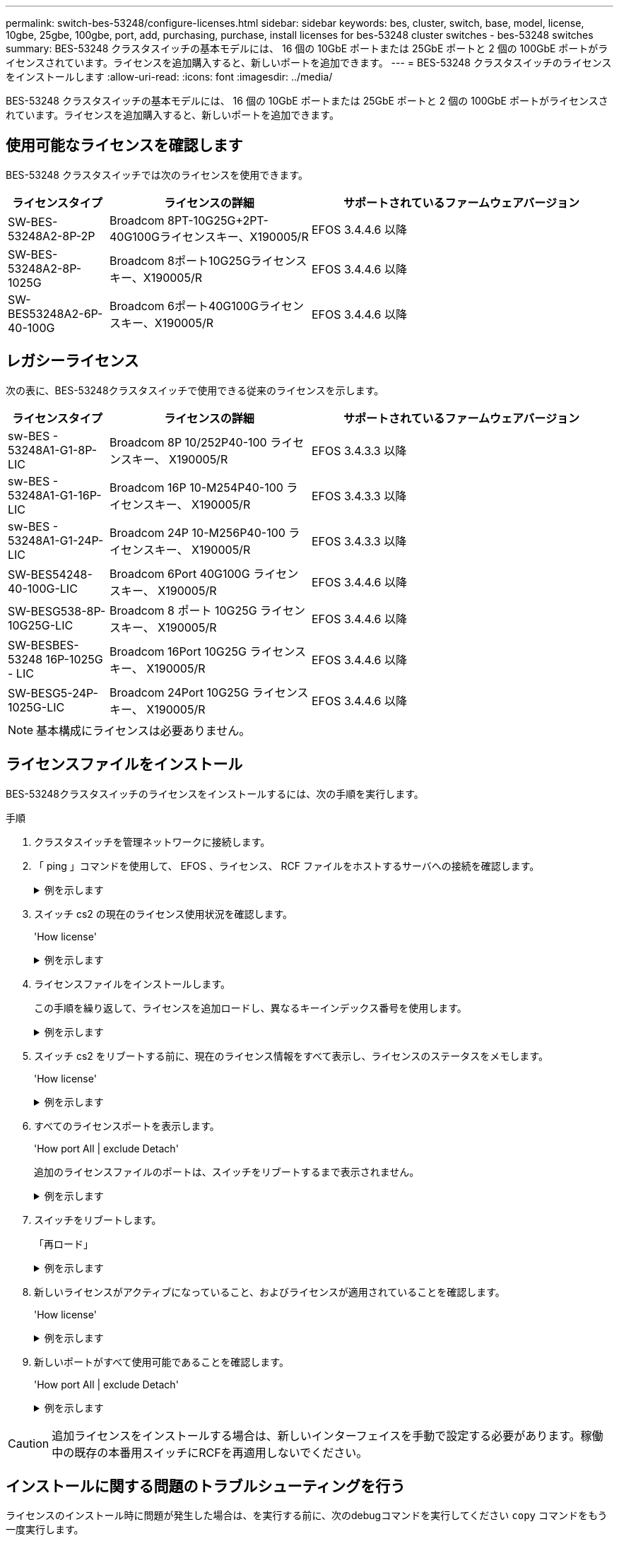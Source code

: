 ---
permalink: switch-bes-53248/configure-licenses.html 
sidebar: sidebar 
keywords: bes, cluster, switch, base, model, license, 10gbe, 25gbe, 100gbe, port, add, purchasing, purchase, install licenses for bes-53248 cluster switches - bes-53248 switches 
summary: BES-53248 クラスタスイッチの基本モデルには、 16 個の 10GbE ポートまたは 25GbE ポートと 2 個の 100GbE ポートがライセンスされています。ライセンスを追加購入すると、新しいポートを追加できます。 
---
= BES-53248 クラスタスイッチのライセンスをインストールします
:allow-uri-read: 
:icons: font
:imagesdir: ../media/


[role="lead"]
BES-53248 クラスタスイッチの基本モデルには、 16 個の 10GbE ポートまたは 25GbE ポートと 2 個の 100GbE ポートがライセンスされています。ライセンスを追加購入すると、新しいポートを追加できます。



== 使用可能なライセンスを確認します

BES-53248 クラスタスイッチでは次のライセンスを使用できます。

[cols="1,2,3"]
|===
| ライセンスタイプ | ライセンスの詳細 | サポートされているファームウェアバージョン 


 a| 
SW-BES-53248A2-8P-2P
 a| 
Broadcom 8PT-10G25G+2PT-40G100Gライセンスキー、X190005/R
 a| 
EFOS 3.4.4.6 以降



 a| 
SW-BES-53248A2-8P-1025G
 a| 
Broadcom 8ポート10G25Gライセンスキー、X190005/R
 a| 
EFOS 3.4.4.6 以降



 a| 
SW-BES53248A2-6P-40-100G
 a| 
Broadcom 6ポート40G100Gライセンスキー、X190005/R
 a| 
EFOS 3.4.4.6 以降

|===


== レガシーライセンス

次の表に、BES-53248クラスタスイッチで使用できる従来のライセンスを示します。

[cols="1,2,3"]
|===
| ライセンスタイプ | ライセンスの詳細 | サポートされているファームウェアバージョン 


 a| 
sw-BES - 53248A1-G1-8P-LIC
 a| 
Broadcom 8P 10/252P40-100 ライセンスキー、 X190005/R
 a| 
EFOS 3.4.3.3 以降



 a| 
sw-BES - 53248A1-G1-16P-LIC
 a| 
Broadcom 16P 10-M254P40-100 ライセンスキー、 X190005/R
 a| 
EFOS 3.4.3.3 以降



 a| 
sw-BES - 53248A1-G1-24P-LIC
 a| 
Broadcom 24P 10-M256P40-100 ライセンスキー、 X190005/R
 a| 
EFOS 3.4.3.3 以降



 a| 
SW-BES54248-40-100G-LIC
 a| 
Broadcom 6Port 40G100G ライセンスキー、 X190005/R
 a| 
EFOS 3.4.4.6 以降



 a| 
SW-BESG538-8P-10G25G-LIC
 a| 
Broadcom 8 ポート 10G25G ライセンスキー、 X190005/R
 a| 
EFOS 3.4.4.6 以降



 a| 
SW-BESBES-53248 16P-1025G - LIC
 a| 
Broadcom 16Port 10G25G ライセンスキー、 X190005/R
 a| 
EFOS 3.4.4.6 以降



 a| 
SW-BESG5-24P-1025G-LIC
 a| 
Broadcom 24Port 10G25G ライセンスキー、 X190005/R
 a| 
EFOS 3.4.4.6 以降

|===

NOTE: 基本構成にライセンスは必要ありません。



== ライセンスファイルをインストール

BES-53248クラスタスイッチのライセンスをインストールするには、次の手順を実行します。

.手順
. クラスタスイッチを管理ネットワークに接続します。
. 「 ping 」コマンドを使用して、 EFOS 、ライセンス、 RCF ファイルをホストするサーバへの接続を確認します。
+
.例を示します
[%collapsible]
====
次の例では、スイッチが IP アドレス 172.19.2.1 のサーバに接続されていることを確認します。

[listing, subs="+quotes"]
----
(cs2)# *ping 172.19.2.1*
Pinging 172.19.2.1 with 0 bytes of data:

Reply From 172.19.2.1: icmp_seq = 0. time= 5910 usec.
----
====
. スイッチ cs2 の現在のライセンス使用状況を確認します。
+
'How license'

+
.例を示します
[%collapsible]
====
[listing, subs="+quotes"]
----
(cs2)# *show license*
Reboot needed.................................. No
Number of active licenses...................... 0

License Index  License Type     Status
-------------- ---------------- -----------

No license file found.
----
====
. ライセンスファイルをインストールします。
+
この手順を繰り返して、ライセンスを追加ロードし、異なるキーインデックス番号を使用します。

+
.例を示します
[%collapsible]
====
次の例では、 SFTP を使用してライセンスファイルをキーインデックス 1 にコピーします。

[listing, subs="+quotes"]
----
(cs2)# *copy sftp://root@172.19.2.1/var/lib/tftpboot/license.dat nvram:license-key 1*
Remote Password:********

Mode........................................... SFTP
Set Server IP.................................. 172.19.2.1
Path........................................... /var/lib/tftpboot/
Filename....................................... license.dat
Data Type...................................... license

Management access will be blocked for the duration of the transfer
Are you sure you want to start? (y/n) *y*

File transfer in progress. Management access will be blocked for the duration of the transfer. Please wait...


License Key transfer operation completed successfully. System reboot is required.
----
====
. スイッチ cs2 をリブートする前に、現在のライセンス情報をすべて表示し、ライセンスのステータスをメモします。
+
'How license'

+
.例を示します
[%collapsible]
====
[listing, subs="+quotes"]
----
(cs2)# *show license*

Reboot needed.................................. Yes
Number of active licenses...................... 0


License Index  License Type      Status
-------------- ----------------- -------------------------------
1              Port              License valid but not applied
----
====
. すべてのライセンスポートを表示します。
+
'How port All | exclude Detach'

+
追加のライセンスファイルのポートは、スイッチをリブートするまで表示されません。

+
.例を示します
[%collapsible]
====
[listing, subs="+quotes"]
----
(cs2)# *show port all | exclude Detach*

                 Admin     Physical   Physical   Link   Link    LACP   Actor
Intf      Type   Mode      Mode       Status     Status Trap    Mode   Timeout
--------- ------ --------- ---------- ---------- ------ ------- ------ --------
0/1              Disable   Auto                  Down   Enable  Enable long
0/2              Disable   Auto                  Down   Enable  Enable long
0/3              Disable   Auto                  Down   Enable  Enable long
0/4              Disable   Auto                  Down   Enable  Enable long
0/5              Disable   Auto                  Down   Enable  Enable long
0/6              Disable   Auto                  Down   Enable  Enable long
0/7              Disable   Auto                  Down   Enable  Enable long
0/8              Disable   Auto                  Down   Enable  Enable long
0/9              Disable   Auto                  Down   Enable  Enable long
0/10             Disable   Auto                  Down   Enable  Enable long
0/11             Disable   Auto                  Down   Enable  Enable long
0/12             Disable   Auto                  Down   Enable  Enable long
0/13             Disable   Auto                  Down   Enable  Enable long
0/14             Disable   Auto                  Down   Enable  Enable long
0/15             Disable   Auto                  Down   Enable  Enable long
0/16             Disable   Auto                  Down   Enable  Enable long
0/55             Disable   Auto                  Down   Enable  Enable long
0/56             Disable   Auto                  Down   Enable  Enable long
----
====
. スイッチをリブートします。
+
「再ロード」

+
.例を示します
[%collapsible]
====
[listing, subs="+quotes"]
----
(cs2)# *reload*

The system has unsaved changes.
Would you like to save them now? (y/n) *y*

Config file 'startup-config' created successfully .

Configuration Saved!
Are you sure you would like to reset the system? (y/n) *y*
----
====
. 新しいライセンスがアクティブになっていること、およびライセンスが適用されていることを確認します。
+
'How license'

+
.例を示します
[%collapsible]
====
[listing, subs="+quotes"]
----
(cs2)# *show license*

Reboot needed.................................. No
Number of installed licenses................... 1
Total Downlink Ports enabled................... 16
Total Uplink Ports enabled..................... 8

License Index  License Type              Status
-------------- ------------------------- -----------------------------------
1              Port                      License applied
----
====
. 新しいポートがすべて使用可能であることを確認します。
+
'How port All | exclude Detach'

+
.例を示します
[%collapsible]
====
[listing, subs="+quotes"]
----
(cs2)# *show port all | exclude Detach*

                 Admin     Physical   Physical   Link   Link    LACP   Actor
Intf      Type   Mode      Mode       Status     Status Trap    Mode   Timeout
--------- ------ --------- ---------- ---------- ------ ------- ------ --------
0/1              Disable    Auto                 Down   Enable  Enable long
0/2              Disable    Auto                 Down   Enable  Enable long
0/3              Disable    Auto                 Down   Enable  Enable long
0/4              Disable    Auto                 Down   Enable  Enable long
0/5              Disable    Auto                 Down   Enable  Enable long
0/6              Disable    Auto                 Down   Enable  Enable long
0/7              Disable    Auto                 Down   Enable  Enable long
0/8              Disable    Auto                 Down   Enable  Enable long
0/9              Disable    Auto                 Down   Enable  Enable long
0/10             Disable    Auto                 Down   Enable  Enable long
0/11             Disable    Auto                 Down   Enable  Enable long
0/12             Disable    Auto                 Down   Enable  Enable long
0/13             Disable    Auto                 Down   Enable  Enable long
0/14             Disable    Auto                 Down   Enable  Enable long
0/15             Disable    Auto                 Down   Enable  Enable long
0/16             Disable    Auto                 Down   Enable  Enable long
0/49             Disable   100G Full             Down   Enable  Enable long
0/50             Disable   100G Full             Down   Enable  Enable long
0/51             Disable   100G Full             Down   Enable  Enable long
0/52             Disable   100G Full             Down   Enable  Enable long
0/53             Disable   100G Full             Down   Enable  Enable long
0/54             Disable   100G Full             Down   Enable  Enable long
0/55             Disable   100G Full             Down   Enable  Enable long
0/56             Disable   100G Full             Down   Enable  Enable long
----
====



CAUTION: 追加ライセンスをインストールする場合は、新しいインターフェイスを手動で設定する必要があります。稼働中の既存の本番用スイッチにRCFを再適用しないでください。



== インストールに関する問題のトラブルシューティングを行う

ライセンスのインストール時に問題が発生した場合は、を実行する前に、次のdebugコマンドを実行してください `copy` コマンドをもう一度実行します。

使用するデバッグコマンド: debug transferおよびdebug license(ライセンスのデバッグ

.例を示します
[%collapsible]
====
[listing, subs="+quotes"]
----
(cs2)# *debug transfer*
Debug transfer output is enabled.
(cs2)# *debug license*
Enabled capability licensing debugging.
----
====
を実行すると `copy` コマンドにを指定します `debug transfer` および `debug license` 有効なオプションを指定すると、ログ出力が返されます。

.例を示します
[%collapsible]
====
[listing]
----
transfer.c(3083):Transfer process  key or certificate file type = 43
transfer.c(3229):Transfer process  key/certificate cmd = cp /mnt/download//license.dat.1 /mnt/fastpath/ >/dev/null 2>&1CAPABILITY LICENSING :
Fri Sep 11 13:41:32 2020: License file with index 1 added.
CAPABILITY LICENSING : Fri Sep 11 13:41:32 2020: Validating hash value 29de5e9a8af3e510f1f16764a13e8273922d3537d3f13c9c3d445c72a180a2e6.
CAPABILITY LICENSING : Fri Sep 11 13:41:32 2020: Parsing JSON buffer {
  "license": {
    "header": {
      "version": "1.0",
      "license-key": "964B-2D37-4E52-BA14",
      "serial-number": "QTFCU38290012",
      "model": "BES-53248"
  },
  "description": "",
  "ports": "0+6"
  }
}.
CAPABILITY LICENSING : Fri Sep 11 13:41:32 2020: License data does not contain 'features' field.
CAPABILITY LICENSING : Fri Sep 11 13:41:32 2020: Serial number QTFCU38290012 matched.
CAPABILITY LICENSING : Fri Sep 11 13:41:32 2020: Model BES-53248 matched.
CAPABILITY LICENSING : Fri Sep 11 13:41:32 2020: Feature not found in license file with index = 1.
CAPABILITY LICENSING : Fri Sep 11 13:41:32 2020: Applying license file 1.
----
====
デバッグ出力で、次の点を確認します。

* シリアル番号が「シリアル番号 QTFCU38290012 が一致していることを確認してください。
* スイッチのモデルが「 M odel BES-53248 matched 」であることを確認します
* 指定したライセンスインデックスが以前に使用されていないことを確認します。ライセンス・インデックスがすでに使用されている場合 ' 次のエラーが返されます License file /mnt/download/ license.dat.1 already exists.`
* ポートライセンスは機能ライセンスではありません。したがって ' 次の文が想定されています 'Feature not found in license file with index=1 .


を使用します `copy` ポートライセンスをサーバにバックアップするコマンド：

[listing, subs="+quotes"]
----
(cs2)# *copy nvram:license-key 1 scp://<UserName>@<IP_address>/saved_license_1.dat*
----

CAUTION: スイッチソフトウェアをバージョン 3.4.4.6 からダウングレードする必要がある場合は、ライセンスが削除されます。これは想定される動作です。

以前のバージョンのソフトウェアにリバートする前に、適切な古いライセンスをインストールする必要があります。



== 新たにライセンスされたポートをアクティブにし

新しくライセンスされたポートをアクティブ化するには、RCFの最新バージョンを編集し、該当するポートの詳細をコメント解除する必要があります。

デフォルトライセンスは、ポート 0/1~0/16 および 0/55 ～ 0/56 をアクティブにします。また、新しくライセンスされたポートは、使用可能なライセンスのタイプと数に応じて、ポート 0/17 ～ 0/54 の間になります。たとえば、SW-BES54248-40-100G-LICライセンスをアクティブにするには、RCFの次のセクションのコメントを解除する必要があります。

.例を示します
[%collapsible]
====
[listing]
----
.
.
!
! 2-port or 6-port 40/100GbE node port license block
!
interface 0/49
no shutdown
description "40/100GbE Node Port"
!speed 100G full-duplex
speed 40G full-duplex
service-policy in WRED_100G
spanning-tree edgeport
mtu 9216
switchport mode trunk
datacenter-bridging
priority-flow-control mode on
priority-flow-control priority 5 no-drop
exit
exit
!
interface 0/50
no shutdown
description "40/100GbE Node Port"
!speed 100G full-duplex
speed 40G full-duplex
service-policy in WRED_100G
spanning-tree edgeport
mtu 9216
switchport mode trunk
datacenter-bridging
priority-flow-control mode on
priority-flow-control priority 5 no-drop
exit
exit
!
interface 0/51
no shutdown
description "40/100GbE Node Port"
speed 100G full-duplex
!speed 40G full-duplex
service-policy in WRED_100G
spanning-tree edgeport
mtu 9216
switchport mode trunk
datacenter-bridging
priority-flow-control mode on
priority-flow-control priority 5 no-drop
exit
exit
!
interface 0/52
no shutdown
description "40/100GbE Node Port"
speed 100G full-duplex
!speed 40G full-duplex
service-policy in WRED_100G
spanning-tree edgeport
mtu 9216
switchport mode trunk
datacenter-bridging
priority-flow-control mode on
priority-flow-control priority 5 no-drop
exit
exit
!
interface 0/53
no shutdown
description "40/100GbE Node Port"
speed 100G full-duplex
!speed 40G full-duplex
service-policy in WRED_100G
spanning-tree edgeport
mtu 9216
switchport mode trunk
datacenter-bridging
priority-flow-control mode on
priority-flow-control priority 5 no-drop
exit
exit
!
interface 0/54
no shutdown
description "40/100GbE Node Port"
speed 100G full-duplex
!speed 40G full-duplex
service-policy in WRED_100G
spanning-tree edgeport
mtu 9216
switchport mode trunk
datacenter-bridging
priority-flow-control mode on
priority-flow-control priority 5 no-drop
exit
exit
!
.
.
----
====

NOTE: 0/49～0/54以上の高速ポートの場合は、各ポートのコメントを解除しますが、次の例に示すように、各ポートのRCFでは1つの* speed *行のみコメントを解除します。* speed 100G full-duplex *または* speed 40G full-duplex *のいずれかです。0/17 ～ 0/48 以上の低速ポートの場合は、適切なライセンスがアクティブ化されているときに 8 ポートセクション全体のコメントを解除します。

.次の手順
link:configure-install-rcf.html["リファレンス構成ファイル（ RCF ）のインストール"] または link:upgrade-rcf.html["RCFのアップグレード"]。
